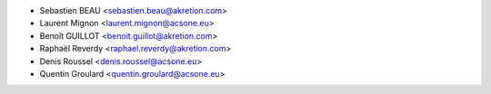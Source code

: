 * Sebastien BEAU <sebastien.beau@akretion.com>
* Laurent Mignon <laurent.mignon@acsone.eu>
* Benoît GUILLOT <benoit.guillot@akretion.com>
* Raphaël Reverdy <raphael.reverdy@akretion.com>
* Denis Roussel <denis.roussel@acsone.eu>
* Quentin Groulard <quentin.groulard@acsone.eu>
